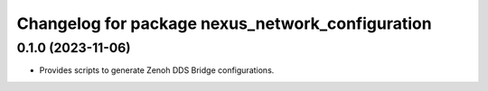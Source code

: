 ^^^^^^^^^^^^^^^^^^^^^^^^^^^^^^^^^^^^^^^^^^^^^^^^^
Changelog for package nexus_network_configuration
^^^^^^^^^^^^^^^^^^^^^^^^^^^^^^^^^^^^^^^^^^^^^^^^^

0.1.0 (2023-11-06)
------------------
* Provides scripts to generate Zenoh DDS Bridge configurations.
